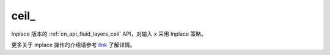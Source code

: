 .. _cn_api_fluid_layers_ceil_:

ceil\_
-------------------------------

.. py:function:: paddle.ceil_(x)

Inplace 版本的 :ref:`cn_api_fluid_layers_ceil` API，对输入 x 采用 Inplace 策略。

更多关于 inplace 操作的介绍请参考 `link`_ 了解详情。

.. _link: https://www.paddlepaddle.org.cn/documentation/docs/zh/develop/guides/beginner/tensor_cn.html#id3
